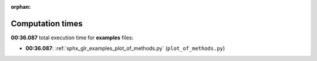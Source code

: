 
:orphan:

.. _sphx_glr_examples_sg_execution_times:

Computation times
=================
**00:36.087** total execution time for **examples** files:

- **00:36.087**: :ref:`sphx_glr_examples_plot_of_methods.py` (``plot_of_methods.py``)
